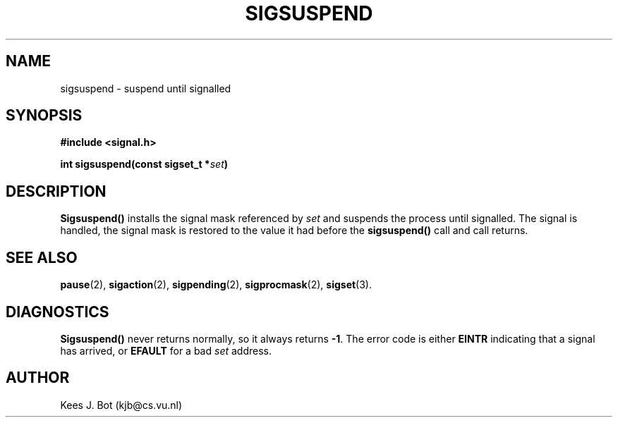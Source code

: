 .TH SIGSUSPEND 2
.SH NAME
sigsuspend \- suspend until signalled
.SH SYNOPSIS
.ft B
#include <signal.h>

int sigsuspend(const sigset_t *\fIset\fP)
.ft P
.SH DESCRIPTION
.B Sigsuspend()
installs the signal mask referenced by
.I set
and suspends the process until signalled.  The signal is handled, the signal
mask is restored to the value it had before the
.B sigsuspend()
call and call returns.
.SH "SEE ALSO"
.BR pause (2),
.BR sigaction (2),
.BR sigpending (2),
.BR sigprocmask (2),
.BR sigset (3).
.SH DIAGNOSTICS
.B Sigsuspend()
never returns normally, so it always returns
.BR \-1 .
The error code is either
.B EINTR
indicating that a signal has arrived, or
.B EFAULT
for a bad
.I set
address.
.SH AUTHOR
Kees J. Bot (kjb@cs.vu.nl)

.\"
.\" $PchId: sigsuspend.2,v 1.2 1996/04/11 06:02:41 philip Exp $
